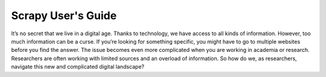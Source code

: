 .. ScrapyDoc documentation master file, created by
   sphinx-quickstart on Sun Jul 22 15:46:54 2018.
   You can adapt this file completely to your liking, but it should at least
   contain the root `toctree` directive.

Scrapy User's Guide
====================

It’s no secret that we live in a digital age. Thanks to technology, we have access to all kinds of information. However, too much information can be a curse. If you’re looking for something specific, you might have to go to multiple websites before you find the answer. The issue becomes even more complicated when you are working in academia or research. Researchers are often working with limited sources and an overload of information. So how do we, as researchers, navigate this new and complicated digital landscape?
